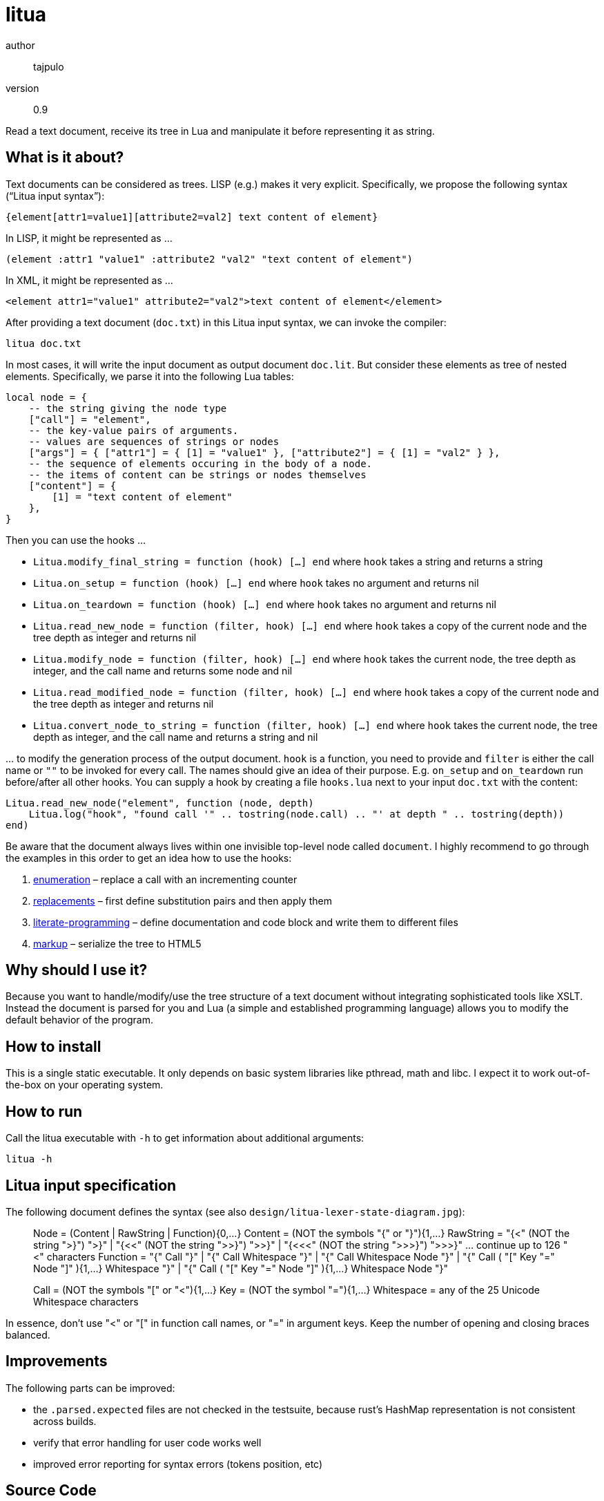 = litua

author::
  tajpulo
version::
  0.9

Read a text document, receive its tree in Lua and manipulate it before representing it as string.

What is it about?
-----------------

Text documents can be considered as trees. LISP (e.g.) makes it very explicit. Specifically, we propose the following syntax (“Litua input syntax”):

----
{element[attr1=value1][attribute2=val2] text content of element}
----

In LISP, it might be represented as …

----
(element :attr1 "value1" :attribute2 "val2" "text content of element")
----

In XML, it might be represented as …

----
<element attr1="value1" attribute2="val2">text content of element</element>
----

After providing a text document (``doc.txt``) in this Litua input syntax, we can invoke the compiler:

----
litua doc.txt
----

In most cases, it will write the input document as output document ``doc.lit``.
But consider these elements as tree of nested elements. Specifically, we parse it into the following Lua tables:

[source,lua]
----
local node = {
    -- the string giving the node type
    ["call"] = "element",
    -- the key-value pairs of arguments.
    -- values are sequences of strings or nodes
    ["args"] = { ["attr1"] = { [1] = "value1" }, ["attribute2"] = { [1] = "val2" } },
    -- the sequence of elements occuring in the body of a node.
    -- the items of content can be strings or nodes themselves
    ["content"] = {
        [1] = "text content of element"
    },
}
----

Then you can use the hooks …

* ``Litua.modify_final_string = function (hook) […] end`` where ``hook`` takes a string and returns a string
* ``Litua.on_setup = function (hook) […] end`` where ``hook`` takes no argument and returns nil
* ``Litua.on_teardown = function (hook) […] end`` where ``hook`` takes no argument and returns nil
* ``Litua.read_new_node = function (filter, hook) […] end`` where ``hook`` takes a copy of the current node and the tree depth as integer and returns nil
* ``Litua.modify_node = function (filter, hook) […] end`` where ``hook`` takes the current node, the tree depth as integer, and the call name and returns some node and nil
* ``Litua.read_modified_node = function (filter, hook) […] end`` where ``hook`` takes a copy of the current node and the tree depth as integer and returns nil
* ``Litua.convert_node_to_string = function (filter, hook) […] end`` where ``hook`` takes the current node, the tree depth as integer, and the call name and returns a string and nil

… to modify the generation process of the output document. ``hook`` is a function, you need to provide and ``filter`` is either the call name or ``""`` to be invoked for every call. The names should give an idea of their purpose. E.g. ``on_setup`` and ``on_teardown`` run before/after all other hooks. You can supply a hook by creating a file ``hooks.lua`` next to your input ``doc.txt`` with the content:

[source,lua]
----
Litua.read_new_node("element", function (node, depth)
    Litua.log("hook", "found call '" .. tostring(node.call) .. "' at depth " .. tostring(depth))
end)
----

Be aware that the document always lives within one invisible top-level node called ``document``.
I highly recommend to go through the examples in this order to get an idea how to use the hooks:

1. link:examples/enumeration[enumeration] – replace a call with an incrementing counter
2. link:examples/replacements[replacements] – first define substitution pairs and then apply them
3. link:examples/literate-programming[literate-programming] – define documentation and code block and write them to different files
4. link:examples/markup[markup] – serialize the tree to HTML5

Why should I use it?
--------------------

Because you want to handle/modify/use the tree structure of a text document without integrating sophisticated tools like XSLT. Instead the document is parsed for you and Lua (a simple and established programming language) allows you to modify the default behavior of the program.

How to install
--------------

This is a single static executable. It only depends on basic system libraries like pthread, math and libc. I expect it to work out-of-the-box on your operating system.

How to run
----------

Call the litua executable with ``-h`` to get information about additional arguments:

----
litua -h
----

Litua input specification
-------------------------

The following document defines the syntax (see also `design/litua-lexer-state-diagram.jpg`):

[source]
____
Node       = (Content | RawString | Function){0,…}
Content    = (NOT the symbols "{" or "}"){1,…}
RawString  = "{<" (NOT the string ">}") ">}"
           | "{<<" (NOT the string ">>}") ">>}"
           | "{<<<" (NOT the string ">>>}") ">>>}"
           … continue up to 126 "<" characters
Function   = "{" Call "}"
           | "{" Call Whitespace "}"
           | "{" Call Whitespace Node "}"
           | "{" Call ( "[" Key "=" Node "]" ){1,…} Whitespace "}"
           | "{" Call ( "[" Key "=" Node "]" ){1,…} Whitespace Node "}"

Call       = (NOT the symbols "[" or "<"){1,…}
Key        = (NOT the symbol "="){1,…}
Whitespace = any of the 25 Unicode Whitespace characters
____

In essence, don't use "<" or "[" in function call names, or "=" in argument keys.
Keep the number of opening and closing braces balanced.

Improvements
------------

The following parts can be improved:

* the `.parsed.expected` files are not checked in the testsuite, because rust's HashMap representation is not consistent across builds.
* verify that error handling for user code works well
* improved error reporting for syntax errors (tokens position, etc)

Source Code
-----------

The source code is available at link:https://github.com/typho/litua[Github].

License
-------

See link:LICENSE[the LICENSE file] (Hint: MIT license).

Changelog
---------

0.9::
  first public release with raw strings and four examples

Issues
------

Please report any issues on the link:https://github.com/typho/litua/issues[Github issues page].
